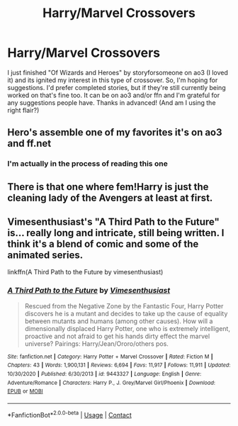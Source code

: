 #+TITLE: Harry/Marvel Crossovers

* Harry/Marvel Crossovers
:PROPERTIES:
:Author: W00Ferson
:Score: 2
:DateUnix: 1609843667.0
:DateShort: 2021-Jan-05
:FlairText: Request
:END:
I just finished "Of Wizards and Heroes" by storyforsomeone on ao3 (I loved it) and its ignited my interest in this type of crossover. So, I'm hoping for suggestions. I'd prefer completed stories, but if they're still currently being worked on that's fine too. It can be on ao3 and/or ffn and I'm grateful for any suggestions people have. Thanks in advanced! (And am I using the right flair?)


** Hero's assemble one of my favorites it's on ao3 and ff.net
:PROPERTIES:
:Author: Ykomat9
:Score: 5
:DateUnix: 1609849886.0
:DateShort: 2021-Jan-05
:END:

*** I'm actually in the process of reading this one
:PROPERTIES:
:Author: W00Ferson
:Score: 3
:DateUnix: 1609852166.0
:DateShort: 2021-Jan-05
:END:


** There is that one where fem!Harry is just the cleaning lady of the Avengers at least at first.
:PROPERTIES:
:Author: RexCaldoran
:Score: 3
:DateUnix: 1609897630.0
:DateShort: 2021-Jan-06
:END:


** Vimesenthusiast's "A Third Path to the Future" is... really long and intricate, still being written. I think it's a blend of comic and some of the animated series.

linkffn(A Third Path to the Future by vimesenthusiast)
:PROPERTIES:
:Author: wandererchronicles
:Score: 2
:DateUnix: 1609861816.0
:DateShort: 2021-Jan-05
:END:

*** [[https://www.fanfiction.net/s/9443327/1/][*/A Third Path to the Future/*]] by [[https://www.fanfiction.net/u/4785338/Vimesenthusiast][/Vimesenthusiast/]]

#+begin_quote
  Rescued from the Negative Zone by the Fantastic Four, Harry Potter discovers he is a mutant and decides to take up the cause of equality between mutants and humans (among other causes). How will a dimensionally displaced Harry Potter, one who is extremely intelligent, proactive and not afraid to get his hands dirty effect the marvel universe? Pairings: Harry/Jean/Ororo/others pos.
#+end_quote

^{/Site/:} ^{fanfiction.net} ^{*|*} ^{/Category/:} ^{Harry} ^{Potter} ^{+} ^{Marvel} ^{Crossover} ^{*|*} ^{/Rated/:} ^{Fiction} ^{M} ^{*|*} ^{/Chapters/:} ^{43} ^{*|*} ^{/Words/:} ^{1,900,131} ^{*|*} ^{/Reviews/:} ^{6,694} ^{*|*} ^{/Favs/:} ^{11,917} ^{*|*} ^{/Follows/:} ^{11,911} ^{*|*} ^{/Updated/:} ^{10/30/2020} ^{*|*} ^{/Published/:} ^{6/30/2013} ^{*|*} ^{/id/:} ^{9443327} ^{*|*} ^{/Language/:} ^{English} ^{*|*} ^{/Genre/:} ^{Adventure/Romance} ^{*|*} ^{/Characters/:} ^{Harry} ^{P.,} ^{J.} ^{Grey/Marvel} ^{Girl/Phoenix} ^{*|*} ^{/Download/:} ^{[[http://www.ff2ebook.com/old/ffn-bot/index.php?id=9443327&source=ff&filetype=epub][EPUB]]} ^{or} ^{[[http://www.ff2ebook.com/old/ffn-bot/index.php?id=9443327&source=ff&filetype=mobi][MOBI]]}

--------------

*FanfictionBot*^{2.0.0-beta} | [[https://github.com/FanfictionBot/reddit-ffn-bot/wiki/Usage][Usage]] | [[https://www.reddit.com/message/compose?to=tusing][Contact]]
:PROPERTIES:
:Author: FanfictionBot
:Score: 2
:DateUnix: 1609861841.0
:DateShort: 2021-Jan-05
:END:
